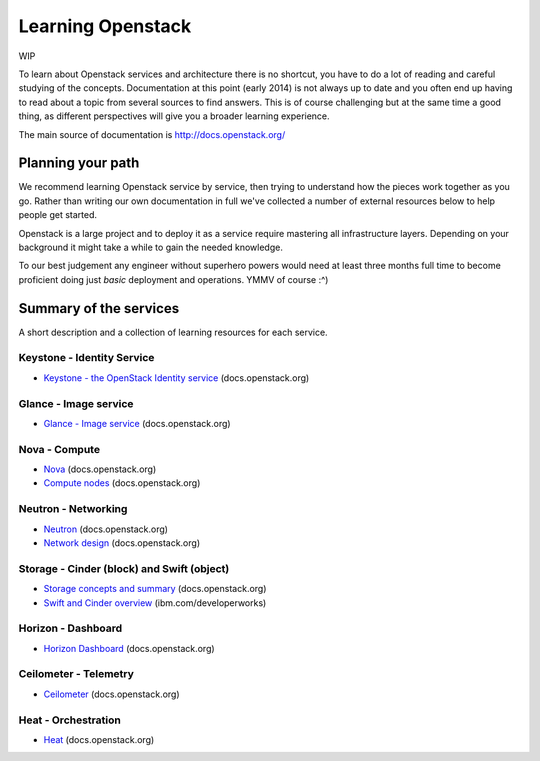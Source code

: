 Learning Openstack
==================

WIP

To learn about Openstack services and architecture there is no shortcut,
you have to do a lot of reading and careful studying of the concepts.
Documentation at this point (early 2014) is not always up to date and
you often end up having to read about a topic from several sources to
find answers. This is of course challenging but at the same time a good
thing, as different perspectives will give you a broader learning
experience.

The main source of documentation is http://docs.openstack.org/

Planning your path
------------------

We recommend learning Openstack service by service, then trying to
understand how the pieces work together as you go. Rather than writing
our own documentation in full we've collected a number of external
resources below to help people get started. 

Openstack is a large project and to deploy it as a service require
mastering all infrastructure layers. Depending on your background it
might take a while to gain the needed knowledge.

To our best judgement any engineer without superhero powers would need
at least three months full time to become proficient doing just *basic*
deployment and operations. YMMV of course :^)

Summary of the services
-----------------------

A short description and a collection of learning
resources for each service.

Keystone - Identity Service
~~~~~~~~~~~~~~~~~~~~~~~~~~~

- `Keystone - the OpenStack Identity service <http://docs.openstack.org/developer/keystone/>`_ (docs.openstack.org)

Glance - Image service
~~~~~~~~~~~~~~~~~~~~~~

- `Glance - Image service <http://docs.openstack.org/developer/glance/>`_ (docs.openstack.org)

Nova - Compute
~~~~~~~~~~~~~~

- `Nova <http://docs.openstack.org/developer/nova/>`_ (docs.openstack.org)
- `Compute nodes <http://docs.openstack.org/openstack-ops/content/compute_nodes.html>`_ (docs.openstack.org)

Neutron - Networking
~~~~~~~~~~~~~~~~~~~~

- `Neutron <http://docs.openstack.org/developer/neutron/>`_ (docs.openstack.org)
- `Network design <http://docs.openstack.org/openstack-ops/content/network_design.html>`_ (docs.openstack.org)

Storage -  Cinder (block) and Swift (object)
~~~~~~~~~~~~~~~~~~~~~~~~~~~~~~~~~~~~~~~~~~~~

- `Storage concepts and summary <http://docs.openstack.org/trunk/openstack-ops/content/storage_decision.html>`_ (docs.openstack.org)

- `Swift and Cinder overview <http://www.ibm.com/developerworks/cloud/library/cl-openstack-swift-cinder/index.html>`_ (ibm.com/developerworks)


Horizon - Dashboard
~~~~~~~~~~~~~~~~~~~

- `Horizon Dashboard <http://docs.openstack.org/developer/horizon/>`_ (docs.openstack.org)


Ceilometer - Telemetry
~~~~~~~~~~~~~~~~~~~~~~

- `Ceilometer <http://docs.openstack.org/developer/ceilometer/>`_ (docs.openstack.org)

Heat - Orchestration
~~~~~~~~~~~~~~~~~~~~

- `Heat <http://docs.openstack.org/developer/heat/>`_ (docs.openstack.org)




